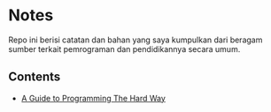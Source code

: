 *  Notes

Repo ini berisi catatan dan bahan yang saya kumpulkan dari beragam sumber
terkait pemrograman dan pendidikannya secara umum.

** Contents 

- [[file:a-guide-to-programming-the-hard-way.org][A Guide to Programming The Hard Way]]
